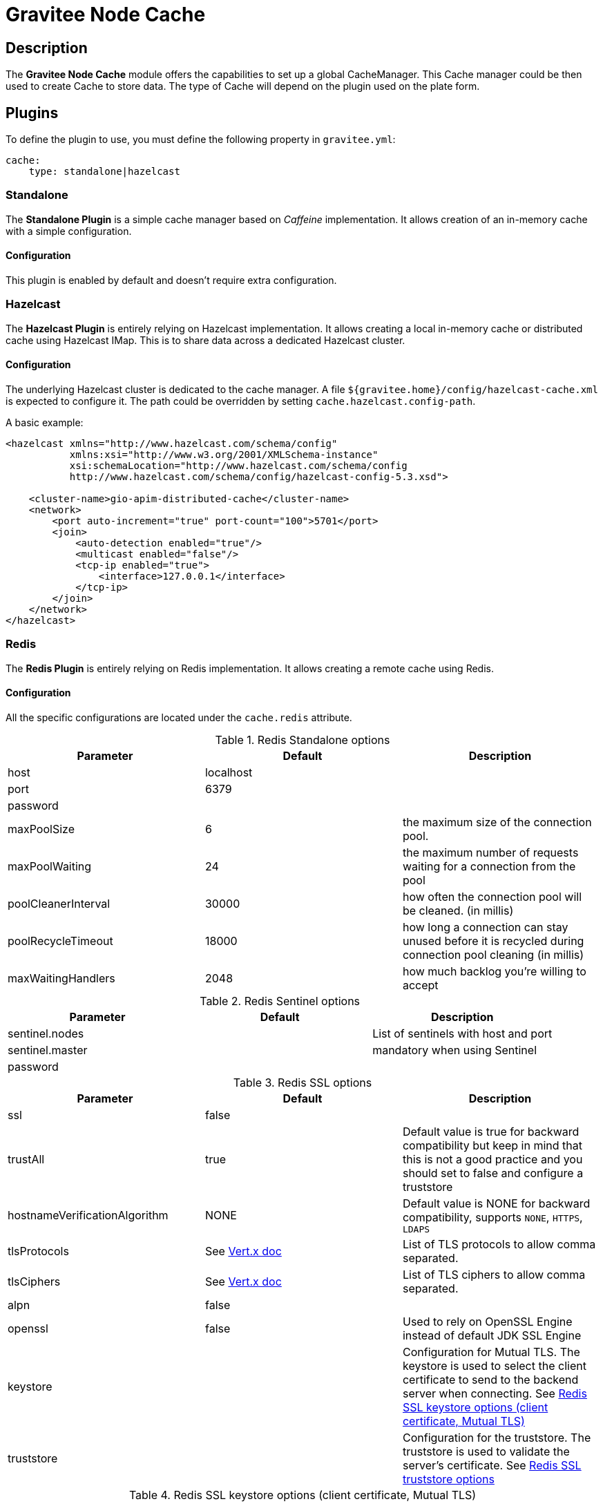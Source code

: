 = Gravitee Node Cache

== Description

The *Gravitee Node Cache* module offers the capabilities to set up a global CacheManager. This Cache manager could be then used to create Cache to store data. The type of Cache will depend on the plugin used on the plate form.

== Plugins

To define the plugin to use, you must define the following property in `gravitee.yml`:

```yaml
cache:
    type: standalone|hazelcast
```

=== Standalone
The *Standalone Plugin* is a simple cache manager based on _Caffeine_ implementation. It allows creation of an in-memory cache with a simple configuration.

==== Configuration
This plugin is enabled by default and doesn't require extra configuration.

=== Hazelcast
The *Hazelcast Plugin* is entirely relying on Hazelcast implementation. It allows creating a local in-memory cache or distributed cache using Hazelcast IMap. This is to share data across a dedicated Hazelcast cluster.

==== Configuration

The underlying Hazelcast cluster is dedicated to the cache manager. A file `${gravitee.home}/config/hazelcast-cache.xml` is expected to configure it. The path could be overridden by setting `cache.hazelcast.config-path`.

A basic example:

```xml
<hazelcast xmlns="http://www.hazelcast.com/schema/config"
           xmlns:xsi="http://www.w3.org/2001/XMLSchema-instance"
           xsi:schemaLocation="http://www.hazelcast.com/schema/config
           http://www.hazelcast.com/schema/config/hazelcast-config-5.3.xsd">

    <cluster-name>gio-apim-distributed-cache</cluster-name>
    <network>
        <port auto-increment="true" port-count="100">5701</port>
        <join>
            <auto-detection enabled="true"/>
            <multicast enabled="false"/>
            <tcp-ip enabled="true">
                <interface>127.0.0.1</interface>
            </tcp-ip>
        </join>
    </network>
</hazelcast>
```

=== Redis

The *Redis Plugin* is entirely relying on Redis implementation. It allows creating a remote cache using Redis.

==== Configuration

All the specific configurations are located under the `cache.redis` attribute.

.Redis Standalone options
|===
|Parameter |Default |Description

|host
|localhost
|

|port
|6379
|

|password
|
|

|maxPoolSize
|6
|the maximum size of the connection pool.

|maxPoolWaiting
|24
|the maximum number of requests waiting for a connection from the pool

|poolCleanerInterval
|30000
|how often the connection pool will be cleaned. (in millis)

|poolRecycleTimeout
|18000
|how long a connection can stay unused before it is recycled during connection pool cleaning (in millis)

|maxWaitingHandlers
|2048
|how much backlog you're willing to accept
|===

.Redis Sentinel options
|===
|Parameter |Default |Description

|sentinel.nodes
|
|List of sentinels with host and port

|sentinel.master
|
|mandatory when using Sentinel

|password
|
|
|===

.Redis SSL options
|===
|Parameter |Default |Description

|ssl
|false
|

|trustAll
|true
|Default value is true for backward compatibility but keep in mind that this is not a good practice and you should set to false and configure a truststore

|hostnameVerificationAlgorithm
|NONE
|Default value is NONE for backward compatibility, supports `NONE`, `HTTPS`, `LDAPS`

|tlsProtocols
|See https://vertx.io/docs/vertx-core/java/#_configuring_tls_protocol_versions[Vert.x doc]
|List of TLS protocols to allow comma separated.

|tlsCiphers
|See https://vertx.io/docs/vertx-core/java/#_configuring_the_cipher_suite[Vert.x doc]
|List of TLS ciphers to allow comma separated.

|alpn
|false
|

|openssl
|false
|Used to rely on OpenSSL Engine instead of default JDK SSL Engine

|keystore
|
|Configuration for Mutual TLS. The keystore is used to select the client certificate to send to the backend server when connecting. See <<keystore-table>>

|truststore
|
|Configuration for the truststore. The truststore is used to validate the server’s certificate. See <<truststore-table>>
|===


[#keystore-table]
.Redis SSL keystore options (client certificate, Mutual TLS)
|===
|Parameter |Default |Description
|type
|
|Supports `jks`, `pem`, `pkcs12`

|path
|
|A path is required if certificate's type is jks or pkcs12

|password
|
|

|alias
|
|

|certificates
|
|List of certificates with cert and key. Certificates are required if keystore's type is pem
|===

[#truststore-table]
.Redis SSL truststore options
|===
|Parameter |Default |Description
|type
|
|Supports `jks`, `pem`, `pkcs12`

|path
|
|

|password
|
|

|alias
|
|
|===

```yaml
cache:
  type: redis
  redis:
    host: localhost
    port: 6379
    password: ***
    ssl: false
    #maxPoolSize: 6
    #maxPoolWaiting: 24
    #poolCleanerInterval: 30000
    #poolRecycleTimeout: 18000
    #maxWaitingHandlers: 2048
    ## Sentinel mode settings (optional)
    # sentinel:
    #   master: mymaster
    #   password: ***
    #   nodes:
    #     host: host
    #     port: 6379
    ## SSL options  (optional if ssl is false)
    #hostnameVerificationAlgorithm: NONE
    #trustAll: false
    #keystore:
    #  type: PKCS12
    #  path: /path/to/pkcs.12
    #  password: ***
    #  keyPassword: ***
    #  alias: certalias
    #truststore:
    #  type: PKCS12
    #  path: /path/to/pkcs.12
    #  password: ***
    #  alias: certalias
```

== Usage

In order to use the Cache feature, you need to inject the `CacheManager` into you component, and then use it. See JavaDoc in `io.gravitee.node.api.cache.CacheManager` for more details.
